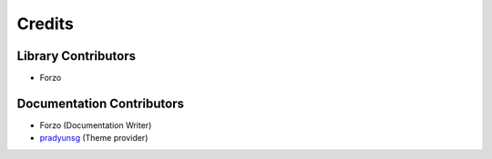 Credits
=======

Library Contributors
--------------------
- Forzo

Documentation Contributors
--------------------------
- Forzo (Documentation Writer)
- `pradyunsg <https://github.com/pradyunsg/furo>`_ (Theme provider)